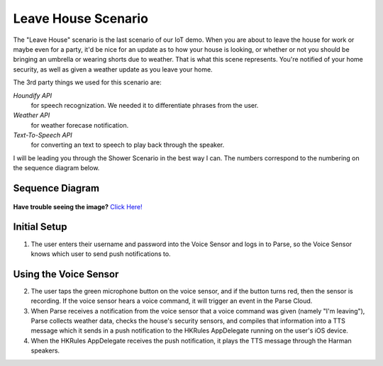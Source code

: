 Leave House Scenario
====================

The "Leave House" scenario is the last scenario of our IoT demo. When you are about to leave the house for work or maybe even for a party, it'd be nice for an update as to how your house is looking, or whether or not you should be bringing an umbrella or wearing shorts due to weather. That is what this scene represents. You're notified of your home security, as well as given a weather update as you leave your home. 

The 3rd party things we used for this scenario are:

*Houndify API*
	for speech recognization. We needed it to differentiate phrases from the user.  
*Weather API*
	for weather forecase notification. 
*Text-To-Speech API*
	for converting an text to speech to play back through the speaker.

I will be leading you through the Shower Scenario in the best way I can. The numbers correspond to the numbering on the sequence diagram below.

Sequence Diagram
~~~~~~~~~~~~~~~~

.. figure::  images/leavesd.png

**Have trouble seeing the image?** `Click Here! <http://hkiotdemo.readthedocs.org/en/latest/_images/leavesd.png>`__ 

Initial Setup
~~~~~~~~~~~~~

1. The user enters their username and password into the Voice Sensor and logs in to Parse, so the Voice Sensor knows which user to send push notifications to.

Using the Voice Sensor
~~~~~~~~~~~~~~~~~~~~~~

2. The user taps the green microphone button on the voice sensor, and if the button turns red, then the sensor is recording. If the voice sensor hears a voice command, it will trigger an event in the Parse Cloud.

3. When Parse receives a notification from the voice sensor that a voice command was given (namely "I'm leaving"), Parse collects weather data, checks the house's security sensors, and compiles that information into a TTS message which it sends in a push notification to the HKRules AppDelegate running on the user's iOS device.

4. When the HKRules AppDelegate receives the push notification, it plays the TTS message through the Harman speakers.